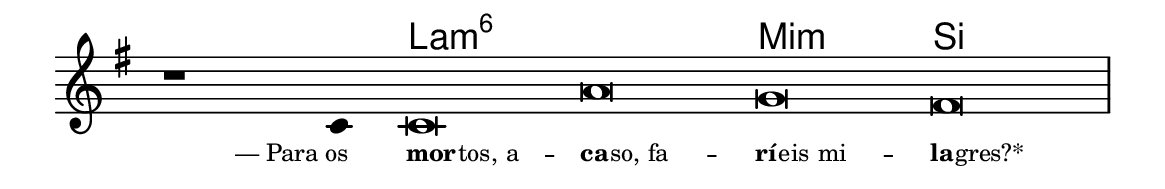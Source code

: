 \version "2.20.0"
#(set! paper-alist (cons '("linha" . (cons (* 148 mm) (* 24 mm))) paper-alist))

\paper {
  #(set-paper-size "linha")
  ragged-right = ##f
}

\language "portugues"

%†

harmonia = \chordmode {
    \cadenzaOn
%harmonia
  r1 r4 la\breve:m6~ la:m6 mi:m si
%/harmonia
}
melodia = \fixed do' {
    \key mi \minor
    \cadenzaOn
%recitação
    r1 do4 do\breve la sol fas \bar "|"
%/recitação
}
letra = \lyricmode {
    \teeny
    \tweak self-alignment-X #1  —_Para_os
    \tweak self-alignment-X #-1 \markup{\bold{mor}
                                        \hspace #-0.5
                                        tos, a} --
    \tweak self-alignment-X #-1 \markup{\bold{ca}
                                        \hspace #-0.5
                                        so, fa} --
    \tweak self-alignment-X #-1 \markup{\bold{rí}
                                        \hspace #-0.5
                                        eis mi} --
    \tweak self-alignment-X #-1 \markup{\bold{la}
                                        \hspace #-0.5
                                        gres?*}
}

\book {
  \paper {
      indent = 0\mm
  }
    \header {
      %piece = "A"
      tagline = ""
    }
  \score {
    <<
      \new ChordNames {
        \set chordChanges = ##t
        \set noChordSymbol = ""
        \harmonia
      }
      \new Voice = "canto" { \melodia }
      \new Lyrics \lyricsto "canto" \letra
    >>
    \layout {
      %indent = 0\cm
      \context {
        \Staff
        \remove "Time_signature_engraver"
        \hide Stem
      }
    }
  }
}
